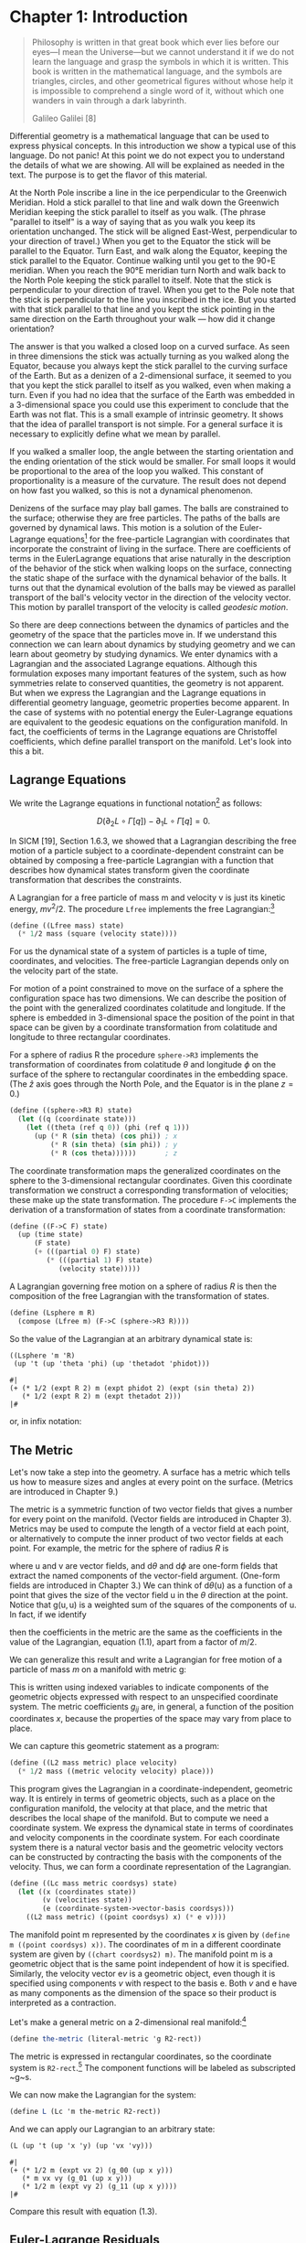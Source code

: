 #+STARTUP: indent
#+PROPERTY: header-args :eval no-export

* Chapter 1: Introduction

#+begin_src scheme :exports none
(load "utils.scm")
(define-coordinates t R1-rect)
#+end_src

#+RESULTS:
: ;Loading "utils.scm"...
: ;  Loading "exdisplay.scm"... done
: ;... done
: #| ->tex-equation |#
:
:

#+begin_quote
Philosophy is written in that great book which ever lies before our eyes---I
mean the Universe---but we cannot understand it if we do not learn the language
and grasp the symbols in which it is written. This book is written in the
mathematical language, and the symbols are triangles, circles, and other
geometrical figures without whose help it is impossible to comprehend a single
word of it, without which one wanders in vain through a dark labyrinth.

Galileo Galilei [8]
#+end_quote

Differential geometry is a mathematical language that can be used to express
physical concepts. In this introduction we show a typical use of this language.
Do not panic! At this point we do not expect you to understand the details of
what we are showing. All will be explained as needed in the text. The purpose is
to get the flavor of this material.

At the North Pole inscribe a line in the ice perpendicular to the Greenwich
Meridian. Hold a stick parallel to that line and walk down the Greenwich
Meridian keeping the stick parallel to itself as you walk. (The phrase "parallel
to itself" is a way of saying that as you walk you keep its orientation
unchanged. The stick will be aligned East-West, perpendicular to your direction
of travel.) When you get to the Equator the stick will be parallel to the
Equator. Turn East, and walk along the Equator, keeping the stick parallel to
the Equator. Continue walking until you get to the 90◦E meridian. When you reach
the 90°E meridian turn North and walk back to the North Pole keeping the stick
parallel to itself. Note that the stick is perpendicular to your direction of
travel. When you get to the Pole note that the stick is perpendicular to the
line you inscribed in the ice. But you started with that stick parallel to that
line and you kept the stick pointing in the same direction on the Earth
throughout your walk --- how did it change orientation?

The answer is that you walked a closed loop on a curved surface. As seen in
three dimensions the stick was actually turning as you walked along the Equator,
because you always kept the stick parallel to the curving surface of the Earth.
But as a denizen of a 2-dimensional surface, it seemed to you that you kept the
stick parallel to itself as you walked, even when making a turn. Even if you had
no idea that the surface of the Earth was embedded in a 3-dimensional space you
could use this experiment to conclude that the Earth was not flat. This is a
small example of intrinsic geometry. It shows that the idea of parallel
transport is not simple. For a general surface it is necessary to explicitly
define what we mean by parallel.

If you walked a smaller loop, the angle between the starting orientation and the
ending orientation of the stick would be smaller. For small loops it would be
proportional to the area of the loop you walked. This constant of
proportionality is a measure of the curvature. The result does not depend on how
fast you walked, so this is not a dynamical phenomenon.

Denizens of the surface may play ball games. The balls are constrained to the
surface; otherwise they are free particles. The paths of the balls are governed
by dynamical laws. This motion is a solution of the Euler-Lagrange
equations[fn:1] for the free-particle Lagrangian with coordinates that
incorporate the constraint of living in the surface. There are coefficients of
terms in the EulerLagrange equations that arise naturally in the description of
the behavior of the stick when walking loops on the surface, connecting the
static shape of the surface with the dynamical behavior of the balls. It turns
out that the dynamical evolution of the balls may be viewed as parallel
transport of the ball's velocity vector in the direction of the velocity vector.
This motion by parallel transport of the velocity is called /geodesic motion/.

So there are deep connections between the dynamics of particles and the geometry
of the space that the particles move in. If we understand this connection we can
learn about dynamics by studying geometry and we can learn about geometry by
studying dynamics. We enter dynamics with a Lagrangian and the associated
Lagrange equations. Although this formulation exposes many important features of
the system, such as how symmetries relate to conserved quantities, the geometry
is not apparent. But when we express the Lagrangian and the Lagrange equations
in differential geometry language, geometric properties become apparent. In the
case of systems with no potential energy the Euler-Lagrange equations are
equivalent to the geodesic equations on the configuration manifold. In fact, the
coefficients of terms in the Lagrange equations are Christoffel coefficients,
which define parallel transport on the manifold. Let's look into this a bit.

** Lagrange Equations

We write the Lagrange equations in functional notation[fn:2] as follows:

$$
D\left(\partial_{2} L \circ \Gamma[q]\right) - \partial_{1} L \circ \Gamma[q]=0.
$$

In SICM [19], Section 1.6.3, we showed that a Lagrangian describing the free
motion of a particle subject to a coordinate-dependent constraint can be
obtained by composing a free-particle Lagrangian with a function that describes
how dynamical states transform given the coordinate transformation that
describes the constraints.

A Lagrangian for a free particle of mass m and velocity v is just its kinetic
energy, $mv^2/2$. The procedure =Lfree= implements the free Lagrangian:[fn:3]

#+begin_src scheme
(define ((Lfree mass) state)
  (* 1/2 mass (square (velocity state))))
#+end_src

#+RESULTS:
: #| Lfree |#

For us the dynamical state of a system of particles is a tuple of time,
coordinates, and velocities. The free-particle Lagrangian depends only on the
velocity part of the state.

For motion of a point constrained to move on the surface of a sphere the
configuration space has two dimensions. We can describe the position of the
point with the generalized coordinates colatitude and longitude. If the sphere
is embedded in 3-dimensional space the position of the point in that space can
be given by a coordinate transformation from colatitude and longitude to three
rectangular coordinates.

For a sphere of radius R the procedure =sphere->R3= implements the
transformation of coordinates from colatitude $\theta$ and longitude $\phi$ on
the surface of the sphere to rectangular coordinates in the embedding space.
(The $\hat{z}$ axis goes through the North Pole, and the Equator is in the plane
$z = 0$.)

#+begin_src scheme
(define ((sphere->R3 R) state)
  (let ((q (coordinate state)))
    (let ((theta (ref q 0)) (phi (ref q 1)))
      (up (* R (sin theta) (cos phi)) ; x
          (* R (sin theta) (sin phi)) ; y
          (* R (cos theta))))))       ; z
#+end_src

#+RESULTS:
: #| sphere->R3 |#

The coordinate transformation maps the generalized coordinates on the sphere to
the 3-dimensional rectangular coordinates. Given this coordinate transformation
we construct a corresponding transformation of velocities; these make up the
state transformation. The procedure =F->C= implements the derivation of a
transformation of states from a coordinate transformation:

#+begin_src scheme
(define ((F->C F) state)
  (up (time state)
      (F state)
      (+ (((partial 0) F) state)
         (* (((partial 1) F) state)
            (velocity state)))))
#+end_src

#+RESULTS:
: #| F->C |#

A Lagrangian governing free motion on a sphere of radius $R$ is then the
composition of the free Lagrangian with the transformation of states.

#+begin_src scheme
(define (Lsphere m R)
  (compose (Lfree m) (F->C (sphere->R3 R))))
#+end_src

#+RESULTS:
: #| Lsphere |#

So the value of the Lagrangian at an arbitrary dynamical state is:

# NOTE that we can name a block and then use it in the next section with
# ~:nobweb yes~.
#+name: Lsphere
#+begin_src scheme :exports both :cache yes
((Lsphere 'm 'R)
 (up 't (up 'theta 'phi) (up 'thetadot 'phidot)))
#+end_src

#+RESULTS[3f00b79b88e2070619388711ee524cebec3124b3]: Lsphere
: #|
: (+ (* 1/2 (expt R 2) m (expt phidot 2) (expt (sin theta) 2))
:    (* 1/2 (expt R 2) m (expt thetadot 2)))
: |#

or, in infix notation:

#+begin_src scheme :results wrap :exports results :cache yes :noweb yes
(->tex-equation <<Lsphere>>)
#+end_src

#+RESULTS[446e5ac21c5b171a85fea55452accfac0063d9db]:
:results:
\begin{equation}
{{1}\over {2}} {R}^{2} m {\dot{\phi}}^{2} {\left( \sin\left( \theta \right) \right)}^{2} + {{1}\over {2}} {R}^{2} m {\dot{\theta}}^{2}
\end{equation}
:end:

** The Metric

Let's now take a step into the geometry. A surface has a metric which tells us
how to measure sizes and angles at every point on the surface. (Metrics are
introduced in Chapter 9.)

The metric is a symmetric function of two vector fields that gives a number for
every point on the manifold. (Vector fields are introduced in Chapter 3).
Metrics may be used to compute the length of a vector field at each point, or
alternatively to compute the inner product of two vector fields at each point.
For example, the metric for the sphere of radius $R$ is

\begin{equation}
\mathsf{g}(\mathsf{u}, \mathsf{v})=R^{2} \mathsf{d} \theta(\mathsf{u})
\mathsf{d} \theta(\mathsf{v})+R^{2}(\sin \theta)^{2} \mathsf{d}
\phi(\mathsf{u}) \mathsf{d} \phi(\mathsf{v}),
\end{equation}

where $\mathsf{u}$ and $\mathsf{v}$ are vector fields, and $\mathsf{d}\theta$
and $\mathsf{d}\phi$ are one-form fields that extract the named components of
the vector-field argument. (One-form fields are introduced in Chapter 3.) We can
think of $\mathsf{d}\theta(\mathsf{u})$ as a function of a point that gives the
size of the vector field $\mathsf{u}$ in the $\theta$ direction at the point.
Notice that $\mathsf{g}(\mathsf{u}, \mathsf{u})$ is a weighted sum of the
squares of the components of $\mathsf{u}$. In fact, if we identify

\begin{align*}
&\mathsf{d} \theta(\mathsf{v})=\dot{\theta} \\
&\mathsf{d} \phi(\mathsf{v})=\dot{\phi},
\end{align*}

then the coefficients in the metric are the same as the coefficients in the
value of the Lagrangian, equation (1.1), apart from a factor of $m/2$.

We can generalize this result and write a Lagrangian for free motion of a
particle of mass $m$ on a manifold with metric $\mathsf{g}$:

\begin{equation}
L_{2}(x, v)=\sum_{i j} \frac{1}{2} m g_{i j}(x) v^{i} v^{j}
\end{equation}

This is written using indexed variables to indicate components of the geometric
objects expressed with respect to an unspecified coordinate system. The metric
coefficients $g_{ij}$ are, in general, a function of the position coordinates
$x$, because the properties of the space may vary from place to place.

We can capture this geometric statement as a program:

#+begin_src scheme
(define ((L2 mass metric) place velocity)
  (* 1/2 mass ((metric velocity velocity) place)))
#+end_src

#+RESULTS:
: #| L2 |#

This program gives the Lagrangian in a coordinate-independent, geometric way. It
is entirely in terms of geometric objects, such as a place on the configuration
manifold, the velocity at that place, and the metric that describes the local
shape of the manifold. But to compute we need a coordinate system. We express
the dynamical state in terms of coordinates and velocity components in the
coordinate system. For each coordinate system there is a natural vector basis
and the geometric velocity vectors can be constructed by contracting the basis
with the components of the velocity. Thus, we can form a coordinate
representation of the Lagrangian.

#+begin_src scheme
(define ((Lc mass metric coordsys) state)
  (let ((x (coordinates state))
        (v (velocities state))
        (e (coordinate-system->vector-basis coordsys)))
    ((L2 mass metric) ((point coordsys) x) (* e v))))
#+end_src

#+RESULTS:
: #| Lc |#

The manifold point $\mathsf{m}$ represented by the coordinates $x$ is given by
=(define m ((point coordsys) x))=. The coordinates of $\mathsf{m}$ in a
different coordinate system are given by =((chart coordsys2) m)=. The manifold
point $\mathsf{m}$ is a geometric object that is the same point independent of
how it is specified. Similarly, the velocity vector $\mathsf{e}v$ is a geometric
object, even though it is specified using components $v$ with respect to the
basis $\mathsf{e}$. Both $v$ and $\mathsf{e}$ have as many components as the
dimension of the space so their product is interpreted as a contraction.

Let's make a general metric on a 2-dimensional real manifold:[fn:4]

#+begin_src scheme
(define the-metric (literal-metric 'g R2-rect))
#+end_src

#+RESULTS:
: #| the-metric |#

The metric is expressed in rectangular coordinates, so the coordinate system is
=R2-rect=.[fn:5] The component functions will be labeled as subscripted ~g~s.

We can now make the Lagrangian for the system:

#+begin_src scheme
(define L (Lc 'm the-metric R2-rect))
#+end_src

#+RESULTS:
: #| L |#

And we can apply our Lagrangian to an arbitrary state:

#+begin_src scheme :exports both
(L (up 't (up 'x 'y) (up 'vx 'vy)))
#+end_src

#+RESULTS:
: #|
: (+ (* 1/2 m (expt vx 2) (g_00 (up x y)))
:    (* m vx vy (g_01 (up x y)))
:    (* 1/2 m (expt vy 2) (g_11 (up x y))))
: |#

Compare this result with equation (1.3).

** Euler-Lagrange Residuals

The Euler-Lagrange equations are satisfied on realizable paths. Let $\gamma$ be
a path on the manifold of configurations. (A path is a map from the
1-dimensional real line to the configuration manifold. We introduce maps between
manifolds in Chapter 6.) Consider an arbitrary path:[fn:6]

#+begin_src scheme
(define gamma (literal-manifold-map 'q R1-rect R2-rect))
#+end_src

#+RESULTS:
: #| gamma |#

The values of $\gamma$ are points on the manifold, not a coordinate
representation of the points. We may evaluate =gamma= only on points of the
real-line manifold; =gamma= produces points on the $\mathbb{R}^2$ manifold. So
to go from the literal real-number coordinate ='t= to a point on the real line
we use =((point R1-rect) 't)= and to go from a point =m= in $\mathbb{R}^2$ to
its coordinate representation we use =((chart R2-rect) m)=. (The procedures
point and chart are introduced in Chapter 2.) Thus

#+begin_src scheme :exports both :cache yes
((chart R2-rect) (gamma ((point R1-rect) 't)))
#+end_src

#+RESULTS[b64b05e0b03afd39e7a91867ef5ccdc6b837fbab]:
: #|
: (up (q^0 t) (q^1 t))
: |#

#+begin_src scheme
(define coordinate-path
  (compose (chart R2-rect) gamma (point R1-rect)))
#+end_src

#+RESULTS:
: #| coordinate-path |#

#+begin_src scheme :exports both :cache yes
(coordinate-path 't)
#+end_src

#+RESULTS[ecb77250d2290a383c4ab355c6b97a23654b80a4]:
: #|
: (up (q^0 t) (q^1 t))
: |#

Now we can compute the residuals of the Euler-Lagrange equations, but we get a
large messy expression that we will not show.[fn:7] However, we will save it to
compare with the residuals of the geodesic equations.

#+begin_src scheme
(define Lagrange-residuals
  (((Lagrange-equations L) coordinate-path) 't))
#+end_src

#+RESULTS:
: #| Lagrange-residuals |#

** Geodesic Equations

Now we get deeper into the geometry. The traditional way to write the geodesic
equations is
\begin{equation}
\nabla_{\mathsf{v}} \mathsf{v}=0
\end{equation}
where $\nabla$ is a covariant derivative operator. Roughly, $\nabla_{\mathsf{v}}
\mathsf{w}$ is a directional derivative. It gives a measure of the variation of
the vector field $\mathsf{w}$ as you walk along the manifold in the direction of
$\mathsf{v}$. (We will explain this in depth in Chapter 7.) $\nabla_{\mathsf{v}}
\mathsf{v}=0$ is intended to convey that the velocity vector is
parallel-transported by itself. When you walked East on the Equator you had to
hold the stick so that it was parallel to the Equator. But the stick is
constrained to the surface of the Earth, so moving it along the Equator required
turning it in three dimensions. The $\nabla$ thus must incorporate the
3-dimensional shape of the Earth to provide a notion of "parallel" appropriate
for the denizens of the surface of the Earth. This information will appear as
the "Christoffel coefficients" in the coordinate representation of the geodesic
equations.

The trouble with the traditional way to write the geodesic equations (1.4) is
that the arguments to the covariant derivative are vector fields and the
velocity along the path is not a vector field. A more precise way of stating
this relation is:
\begin{equation}
\nabla^\gamma_{\partial/\partial\mathsf{t}} d\gamma\left(\partial/\partial \mathsf{t}\right) = 0.
\end{equation}
(We know that this may be unfamiliar notation, but we will explain it in
Chapter 7.)

In coordinates, the geodesic equations are expressed
\begin{equation}
D^{2} q^{i}(t)+\sum_{j k} \Gamma_{j k}^{i}(\gamma(t)) D q^{j}(t) D q^{k}(t)=0,
\end{equation}
where $q(t)$ is the coordinate path corresponding to the manifold path $\gamma$,
and $\Gamma^i_{jk}\left(\mathsf{m}\right)$ are Christoffel coefficients. The
$\Gamma^i_{jk}\left(\mathsf{m}\right)$ describe the "shape" of the manifold
close to the manifold point $\mathsf{m}$. They can be derived from the metric
$g$.

We can get and save the geodesic equation residuals by:

#+name: Cartan
#+begin_src scheme :exports none
(define Cartan
  (Christoffel->Cartan
   (metric->Christoffel-2
    the-metric
    (coordinate-system->basis R2-rect))))
#+end_src

#+RESULTS: Cartan
: #| Cartan |#

#+begin_src scheme
(define geodesic-equation-residuals
  (((((covariant-derivative Cartan gamma) d/dt)
     ((differential gamma) d/dt))
    (chart R2-rect))
   ((point R1-rect) 't)))
#+end_src

#+RESULTS:
: #| geodesic-equation-residuals |#

where =d/dt= is a vector field on the real line[fn:8] and =Cartan= is a way of
encapsulating the geometry, as specified by the Christoffel coefficients. The
Christoffel coefficients are computed from the metric:

#+begin_src scheme :noweb yes
<<Cartan>>
#+end_src

#+RESULTS:
: #| Cartan |#

The two messy residual results that we did not show are related by the metric.
If we change the representation of the geodesic equations by "lowering" them
using the mass and the metric, we see that the residuals are equal:

#+begin_src scheme
(define metric-components
  (metric->components
   the-metric
   (coordinate-system->basis R2-rect)))
#+end_src

#+RESULTS:
: #| metric-components |#

#+begin_src scheme :results value raw :exports both :cache yes
(- Lagrange-residuals
   (* (* 'm (metric-components (gamma ((point R1-rect) 't))))
      geodesic-equation-residuals))
#+end_src

#+RESULTS[9a15abf819cad67ea7b86bcf73eaee3c73e62e36]:
#|
(down 0 0)
|#

This establishes that for a 2-dimensional space the Euler-Lagrange equations are
equivalent to the geodesic equations. The Christoffel coefficients that appear
in the geodesic equation correspond to coefficients of terms in the
Euler-Lagrange equations. This analysis will work for any number of dimensions
(but will take your computer longer in higher dimensions, because the complexity
increases).

*** Exercise 1.1: Motion on a Sphere

The metric for a unit sphere, expressed in colatitude $\theta$ and longitude
$\phi$, is

$$
\mathsf{g}(\mathsf{u}, \mathsf{v})= \mathsf{d}\theta(\mathsf{u})\mathsf{d}\theta(\mathsf{v}) + (\sin \theta)^{2} \mathsf{d}\phi(\mathsf{u}) \mathsf{d} \phi(\mathsf{v}).
$$

Compute the Lagrange equations for motion of a free particle on the sphere and
convince yourself that they describe great circles. For example, consider motion
on the equator ($\theta = \pi/2$) and motion on a line of longitude ($\phi$ is
constant).

* Footnotes

[fn:8] We established =t= as a coordinate function on the rectangular
coordinates of the real line by

~(define-coordinates t R1-rect)~

This had the effect of also defining =d/dt= as a coordinate vector field and
=dt= as a one-form field on the real line.

[fn:7] For an explanation of equation residuals see page xvi.

[fn:6] The procedure =literal-manifold-map= makes a map from the manifold
implied by its second argument to the manifold implied by the third argument.
These arguments must be coordinate systems. The quoted symbol that is the first
argument is used to name the literal coordinate functions that define the map.

[fn:5] =R2-rect= is the usual rectangular coordinate system on the 2-dimensional
real manifold. (See Section 2.1, page 13.) We supply common coordinate systems
for n-dimensional real manifolds. For example, =R2-polar= is a polar coordinate
system on the same manifold.

[fn:4] The procedure =literal-metric= provides a metric. It is a general
symmetric function of two vector fields, with literal functions of the
coordinates of the manifold points for its coefficients in the given coordinate
system. The quoted symbol ='g= is used to make the names of the literal
coefficient functions. Literal functions are discussed in Appendix B.

[fn:3] An informal description of the Scheme programming language can be found
in Appendix A.

[fn:2] A short introduction to our functional notation, and why we have chosen
it, is given in the prologue: Programming and Understanding. More details can be
found in Appendix B

[fn:1] It is customary to shorten "Euler-Lagrange equations" to "Lagrange
equations." We hope Leonhard Euler is not disturbed.
